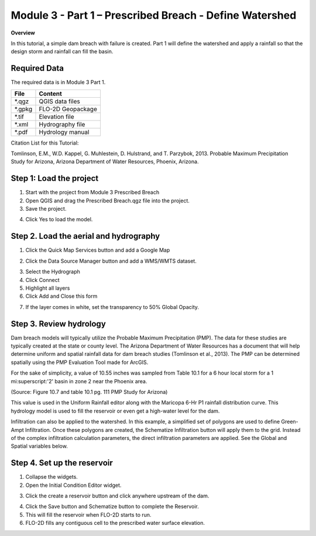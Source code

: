 Module 3 - Part 1 – Prescribed Breach - Define Watershed
=========================================================

**Overview**

In this tutorial, a simple dam breach with failure is created.  Part 1 will define the watershed and apply a rainfall
so that the design storm and rainfall can fill the basin.

Required Data
-------------

The required data is in Module 3 Part 1.

======== =================
**File** **Content**
======== =================
\*.qgz   QGIS data files
\*.gpkg  FLO-2D Geopackage
\*.tif   Elevation file
\*.xml   Hydrography file
\*.pdf   Hydrology manual
======== =================

Citation List for this Tutorial:

Tomlinson, E.M., W.D. Kappel, G. Muhlestein, D. Hulstrand, and T. Parzybok, 2013.
Probable Maximum Precipitation Study for Arizona, Arizona Department of Water Resources, Phoenix, Arizona.

.. _step-1-load-the-project-1:

Step 1: Load the project
------------------------

1. Start with the project from Module 3 Prescribed Breach

2. Open QGIS and drag the Prescribed Breach.qgz file into the project.

3. Save the project.

.. image:: ../img/Advanced-Workshop/Module094.png

4. Click Yes to load the model.

.. image:: ../img/Advanced-Workshop/Module095.png

Step 2. Load the aerial and hydrography
---------------------------------------

1. Click the Quick Map Services button and add a Google Map

.. image:: ../img/Advanced-Workshop/Module096.png

2. Click the Data Source Manager button and add a WMS/WMTS dataset.

.. image:: ../img/Advanced-Workshop/Module097.png

3. Select the Hydrograph

4. Click Connect

5. Highlight all layers

6. Click Add and Close this form

.. image:: ../img/Advanced-Workshop/Module098.png

7. If the layer comes in white, set the transparency to 50% Global Opacity.

.. image:: ../img/Advanced-Workshop/Module099.png

Step 3. Review hydrology
------------------------

Dam breach models will typically utilize the Probable Maximum Precipitation (PMP).
The data for these studies are typically created at the state or county level.
The Arizona Department of Water Resources has a document that will help determine uniform and spatial rainfall data for dam breach studies (Tomlinson
et al., 2013).
The PMP can be determined spatially using the PMP Evaluation Tool made for ArcGIS.

For the sake of simplicity, a value of 10.55 inches was sampled from Table 10.1 for a 6 hour local storm for a 1 mi:superscript:'2' basin in zone 2 near the Phoenix
area.

.. image:: ../img/Advanced-Workshop/Module100.png

(Source: Figure 10.7 and table 10.1 pg.
111 PMP Study for Arizona)

This value is used in the Uniform Rainfall editor along with the Maricopa 6-Hr P1 rainfall distribution curve.
This hydrology model is used to fill the reservoir or even get a high-water level for the dam.

.. image:: ../img/Advanced-Workshop/Module101.png

Infiltration can also be applied to the watershed.
In this example, a simplified set of polygons are used to define Green-Ampt Infiltration.
Once these polygons are created, the Schematize Infiltration button will apply them to the grid.
Instead of the complex infiltration calculation parameters, the direct infiltration parameters are applied.
See the Global and Spatial variables below.

.. image:: ../img/Advanced-Workshop/Module102.png

Step 4. Set up the reservoir
----------------------------

1. Collapse the widgets.

2. Open the Initial Condition Editor widget.

.. image:: ../img/Advanced-Workshop/Module103.png

3. Click the create a reservoir button and click anywhere upstream of the dam.

.. image:: ../img/Advanced-Workshop/Module104.png

4. Click the Save button and Schematize button to complete the Reservoir.

5. This will fill the reservoir when FLO-2D starts to run.

6. FLO-2D fills any contiguous cell to the prescribed water surface elevation.

.. image:: ../img/Advanced-Workshop/Module105.png
